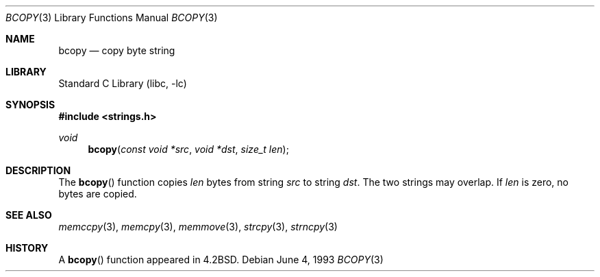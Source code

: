.\" Copyright (c) 1990, 1991, 1993
.\"	The Regents of the University of California.  All rights reserved.
.\"
.\" This code is derived from software contributed to Berkeley by
.\" Chris Torek.
.\"
.\" Redistribution and use in source and binary forms, with or without
.\" modification, are permitted provided that the following conditions
.\" are met:
.\" 1. Redistributions of source code must retain the above copyright
.\"    notice, this list of conditions and the following disclaimer.
.\" 2. Redistributions in binary form must reproduce the above copyright
.\"    notice, this list of conditions and the following disclaimer in the
.\"    documentation and/or other materials provided with the distribution.
.\" 3. All advertising materials mentioning features or use of this software
.\"    must display the following acknowledgement:
.\"	This product includes software developed by the University of
.\"	California, Berkeley and its contributors.
.\" 4. Neither the name of the University nor the names of its contributors
.\"    may be used to endorse or promote products derived from this software
.\"    without specific prior written permission.
.\"
.\" THIS SOFTWARE IS PROVIDED BY THE REGENTS AND CONTRIBUTORS ``AS IS'' AND
.\" ANY EXPRESS OR IMPLIED WARRANTIES, INCLUDING, BUT NOT LIMITED TO, THE
.\" IMPLIED WARRANTIES OF MERCHANTABILITY AND FITNESS FOR A PARTICULAR PURPOSE
.\" ARE DISCLAIMED.  IN NO EVENT SHALL THE REGENTS OR CONTRIBUTORS BE LIABLE
.\" FOR ANY DIRECT, INDIRECT, INCIDENTAL, SPECIAL, EXEMPLARY, OR CONSEQUENTIAL
.\" DAMAGES (INCLUDING, BUT NOT LIMITED TO, PROCUREMENT OF SUBSTITUTE GOODS
.\" OR SERVICES; LOSS OF USE, DATA, OR PROFITS; OR BUSINESS INTERRUPTION)
.\" HOWEVER CAUSED AND ON ANY THEORY OF LIABILITY, WHETHER IN CONTRACT, STRICT
.\" LIABILITY, OR TORT (INCLUDING NEGLIGENCE OR OTHERWISE) ARISING IN ANY WAY
.\" OUT OF THE USE OF THIS SOFTWARE, EVEN IF ADVISED OF THE POSSIBILITY OF
.\" SUCH DAMAGE.
.\"
.\"     from: @(#)bcopy.3	8.1 (Berkeley) 6/4/93
.\"	$NetBSD: bcopy.3,v 1.8 2001/09/16 01:41:09 wiz Exp $
.\"
.Dd June 4, 1993
.Dt BCOPY 3
.Os
.Sh NAME
.Nm bcopy
.Nd copy byte string
.Sh LIBRARY
.Lb libc
.Sh SYNOPSIS
.Fd #include <strings.h>
.Ft void
.Fn bcopy "const void *src" "void *dst" "size_t len"
.Sh DESCRIPTION
The
.Fn bcopy
function
copies
.Fa len
bytes from string
.Fa src
to string
.Fa dst .
The two strings may overlap.
If
.Fa len
is zero, no bytes are copied.
.Sh SEE ALSO
.Xr memccpy 3 ,
.Xr memcpy 3 ,
.Xr memmove 3 ,
.Xr strcpy 3 ,
.Xr strncpy 3
.Sh HISTORY
A
.Fn bcopy
function appeared in
.Bx 4.2 .
